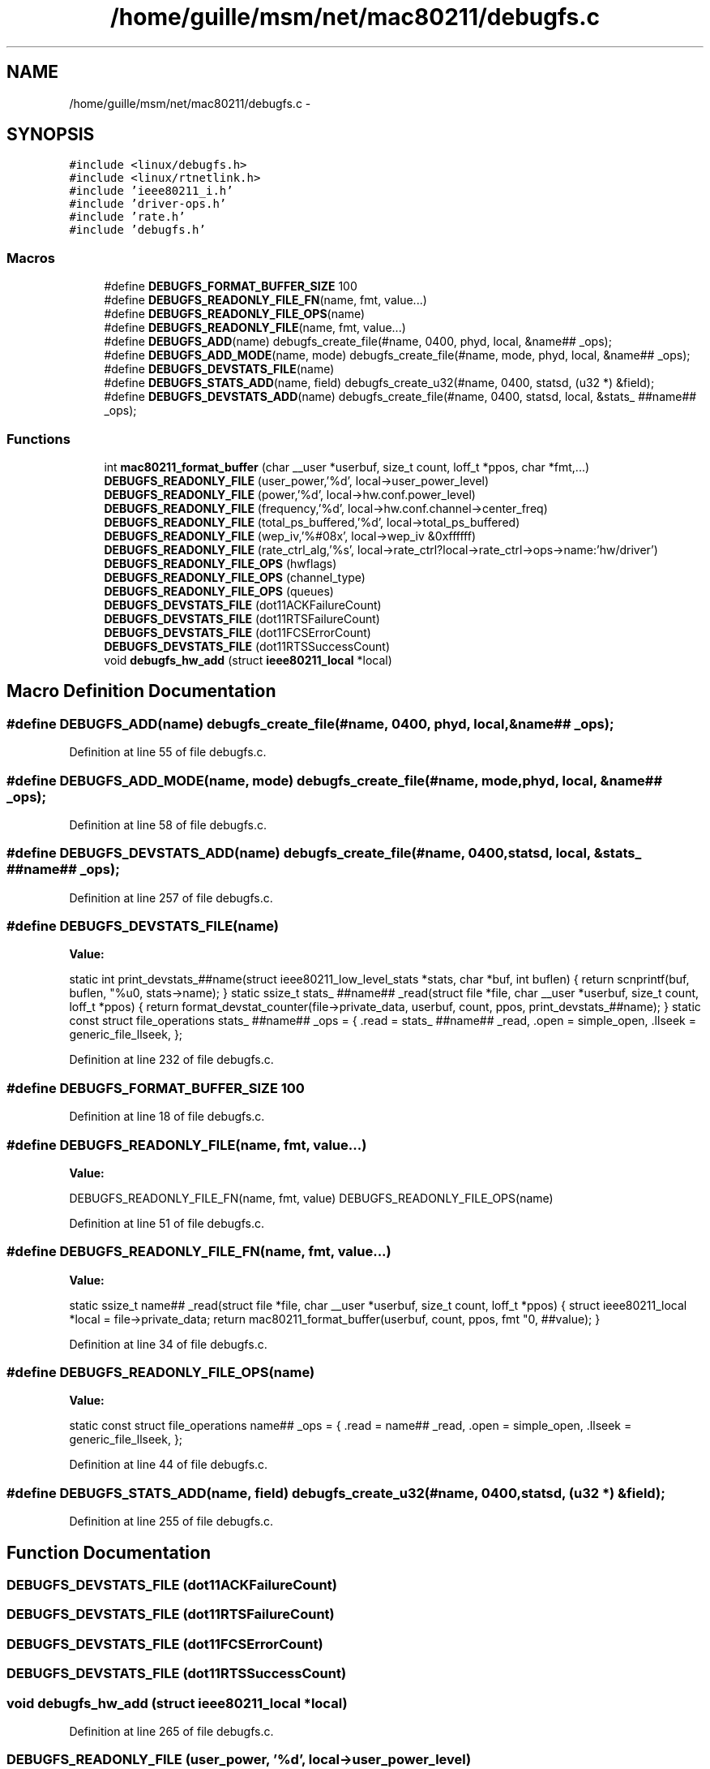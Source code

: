 .TH "/home/guille/msm/net/mac80211/debugfs.c" 3 "Sun Jun 1 2014" "Version 1.0" "net_mac80211" \" -*- nroff -*-
.ad l
.nh
.SH NAME
/home/guille/msm/net/mac80211/debugfs.c \- 
.SH SYNOPSIS
.br
.PP
\fC#include <linux/debugfs\&.h>\fP
.br
\fC#include <linux/rtnetlink\&.h>\fP
.br
\fC#include 'ieee80211_i\&.h'\fP
.br
\fC#include 'driver-ops\&.h'\fP
.br
\fC#include 'rate\&.h'\fP
.br
\fC#include 'debugfs\&.h'\fP
.br

.SS "Macros"

.in +1c
.ti -1c
.RI "#define \fBDEBUGFS_FORMAT_BUFFER_SIZE\fP   100"
.br
.ti -1c
.RI "#define \fBDEBUGFS_READONLY_FILE_FN\fP(name, fmt, value\&.\&.\&.)"
.br
.ti -1c
.RI "#define \fBDEBUGFS_READONLY_FILE_OPS\fP(name)"
.br
.ti -1c
.RI "#define \fBDEBUGFS_READONLY_FILE\fP(name, fmt, value\&.\&.\&.)"
.br
.ti -1c
.RI "#define \fBDEBUGFS_ADD\fP(name)   debugfs_create_file(#name, 0400, phyd, local, &name## _ops);"
.br
.ti -1c
.RI "#define \fBDEBUGFS_ADD_MODE\fP(name, mode)   debugfs_create_file(#name, mode, phyd, local, &name## _ops);"
.br
.ti -1c
.RI "#define \fBDEBUGFS_DEVSTATS_FILE\fP(name)"
.br
.ti -1c
.RI "#define \fBDEBUGFS_STATS_ADD\fP(name, field)   debugfs_create_u32(#name, 0400, statsd, (u32 *) &field);"
.br
.ti -1c
.RI "#define \fBDEBUGFS_DEVSTATS_ADD\fP(name)   debugfs_create_file(#name, 0400, statsd, local, &stats_ ##name## _ops);"
.br
.in -1c
.SS "Functions"

.in +1c
.ti -1c
.RI "int \fBmac80211_format_buffer\fP (char __user *userbuf, size_t count, loff_t *ppos, char *fmt,\&.\&.\&.)"
.br
.ti -1c
.RI "\fBDEBUGFS_READONLY_FILE\fP (user_power,'%d', local->user_power_level)"
.br
.ti -1c
.RI "\fBDEBUGFS_READONLY_FILE\fP (power,'%d', local->hw\&.conf\&.power_level)"
.br
.ti -1c
.RI "\fBDEBUGFS_READONLY_FILE\fP (frequency,'%d', local->hw\&.conf\&.channel->center_freq)"
.br
.ti -1c
.RI "\fBDEBUGFS_READONLY_FILE\fP (total_ps_buffered,'%d', local->total_ps_buffered)"
.br
.ti -1c
.RI "\fBDEBUGFS_READONLY_FILE\fP (wep_iv,'%#08x', local->wep_iv &0xffffff)"
.br
.ti -1c
.RI "\fBDEBUGFS_READONLY_FILE\fP (rate_ctrl_alg,'%s', local->rate_ctrl?local->rate_ctrl->ops->name:'hw/driver')"
.br
.ti -1c
.RI "\fBDEBUGFS_READONLY_FILE_OPS\fP (hwflags)"
.br
.ti -1c
.RI "\fBDEBUGFS_READONLY_FILE_OPS\fP (channel_type)"
.br
.ti -1c
.RI "\fBDEBUGFS_READONLY_FILE_OPS\fP (queues)"
.br
.ti -1c
.RI "\fBDEBUGFS_DEVSTATS_FILE\fP (dot11ACKFailureCount)"
.br
.ti -1c
.RI "\fBDEBUGFS_DEVSTATS_FILE\fP (dot11RTSFailureCount)"
.br
.ti -1c
.RI "\fBDEBUGFS_DEVSTATS_FILE\fP (dot11FCSErrorCount)"
.br
.ti -1c
.RI "\fBDEBUGFS_DEVSTATS_FILE\fP (dot11RTSSuccessCount)"
.br
.ti -1c
.RI "void \fBdebugfs_hw_add\fP (struct \fBieee80211_local\fP *local)"
.br
.in -1c
.SH "Macro Definition Documentation"
.PP 
.SS "#define DEBUGFS_ADD(name)   debugfs_create_file(#name, 0400, phyd, local, &name## _ops);"

.PP
Definition at line 55 of file debugfs\&.c\&.
.SS "#define DEBUGFS_ADD_MODE(name, mode)   debugfs_create_file(#name, mode, phyd, local, &name## _ops);"

.PP
Definition at line 58 of file debugfs\&.c\&.
.SS "#define DEBUGFS_DEVSTATS_ADD(name)   debugfs_create_file(#name, 0400, statsd, local, &stats_ ##name## _ops);"

.PP
Definition at line 257 of file debugfs\&.c\&.
.SS "#define DEBUGFS_DEVSTATS_FILE(name)"
\fBValue:\fP
.PP
.nf
static int print_devstats_##name(struct ieee80211_low_level_stats *stats,\
                 char *buf, int buflen)         \
{                                   \
    return scnprintf(buf, buflen, "%u\n", stats->name);     \
}                                   \
static ssize_t stats_ ##name## _read(struct file *file,         \
                     char __user *userbuf,      \
                     size_t count, loff_t *ppos)    \
{                                   \
    return format_devstat_counter(file->private_data,       \
                      userbuf,              \
                      count,                \
                      ppos,             \
                      print_devstats_##name);       \
}                                   \
                                    \
static const struct file_operations stats_ ##name## _ops = {        \
    \&.read = stats_ ##name## _read,                   \
    \&.open = simple_open,                     \
    \&.llseek = generic_file_llseek,                   \
};
.fi
.PP
Definition at line 232 of file debugfs\&.c\&.
.SS "#define DEBUGFS_FORMAT_BUFFER_SIZE   100"

.PP
Definition at line 18 of file debugfs\&.c\&.
.SS "#define DEBUGFS_READONLY_FILE(name, fmt, value\&.\&.\&.)"
\fBValue:\fP
.PP
.nf
DEBUGFS_READONLY_FILE_FN(name, fmt, value)     \
    DEBUGFS_READONLY_FILE_OPS(name)
.fi
.PP
Definition at line 51 of file debugfs\&.c\&.
.SS "#define DEBUGFS_READONLY_FILE_FN(name, fmt, value\&.\&.\&.)"
\fBValue:\fP
.PP
.nf
static ssize_t name## _read(struct file *file, char __user *userbuf,    \
                size_t count, loff_t *ppos)         \
{                                   \
    struct ieee80211_local *local = file->private_data;     \
                                    \
    return mac80211_format_buffer(userbuf, count, ppos,         \
                      fmt "\n", ##value);       \
}
.fi
.PP
Definition at line 34 of file debugfs\&.c\&.
.SS "#define DEBUGFS_READONLY_FILE_OPS(name)"
\fBValue:\fP
.PP
.nf
static const struct file_operations name## _ops = {            \
    \&.read = name## _read,                        \
    \&.open = simple_open,                     \
    \&.llseek = generic_file_llseek,                   \
};
.fi
.PP
Definition at line 44 of file debugfs\&.c\&.
.SS "#define DEBUGFS_STATS_ADD(name, field)   debugfs_create_u32(#name, 0400, statsd, (u32 *) &field);"

.PP
Definition at line 255 of file debugfs\&.c\&.
.SH "Function Documentation"
.PP 
.SS "DEBUGFS_DEVSTATS_FILE (dot11ACKFailureCount)"

.SS "DEBUGFS_DEVSTATS_FILE (dot11RTSFailureCount)"

.SS "DEBUGFS_DEVSTATS_FILE (dot11FCSErrorCount)"

.SS "DEBUGFS_DEVSTATS_FILE (dot11RTSSuccessCount)"

.SS "void debugfs_hw_add (struct \fBieee80211_local\fP *local)"

.PP
Definition at line 265 of file debugfs\&.c\&.
.SS "DEBUGFS_READONLY_FILE (user_power, '%d', local->user_power_level)"

.SS "DEBUGFS_READONLY_FILE (power, '%d', local->hw\&.conf\&.power_level)"

.SS "DEBUGFS_READONLY_FILE (frequency, '%d', local->hw\&.conf\&.channel->center_freq)"

.SS "DEBUGFS_READONLY_FILE (total_ps_buffered, '%d', local->total_ps_buffered)"

.SS "DEBUGFS_READONLY_FILE (wep_iv, '%#08x', local->wep_iv &0xffffff)"

.SS "DEBUGFS_READONLY_FILE (rate_ctrl_alg, '%s', local->rate_ctrl?local->rate_ctrl->ops->name:'hw/driver')"

.SS "DEBUGFS_READONLY_FILE_OPS (hwflags)"

.SS "DEBUGFS_READONLY_FILE_OPS (channel_type)"

.SS "DEBUGFS_READONLY_FILE_OPS (queues)"

.SS "int mac80211_format_buffer (char __user *userbuf, size_tcount, loff_t *ppos, char *fmt, \&.\&.\&.)"

.PP
Definition at line 20 of file debugfs\&.c\&.
.SH "Author"
.PP 
Generated automatically by Doxygen for net_mac80211 from the source code\&.
